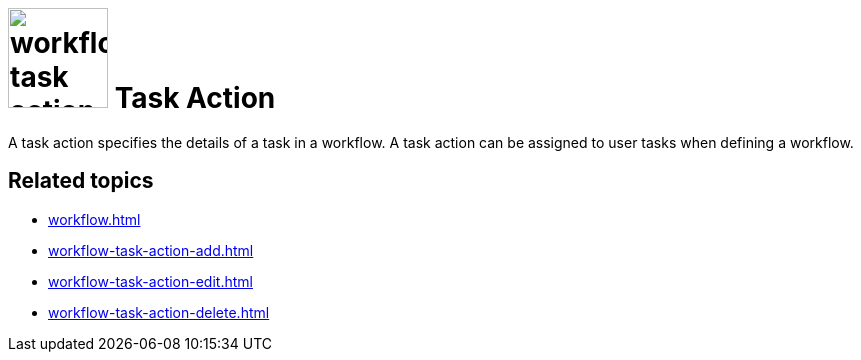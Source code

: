 = image:workflow-task-action.png[width=100] Task Action

A task action specifies the details of a task in a workflow. A task action can be assigned to user tasks when defining a workflow.

== Related topics

* xref:workflow.adoc[]
* xref:workflow-task-action-add.adoc[]
* xref:workflow-task-action-edit.adoc[]
* xref:workflow-task-action-delete.adoc[]